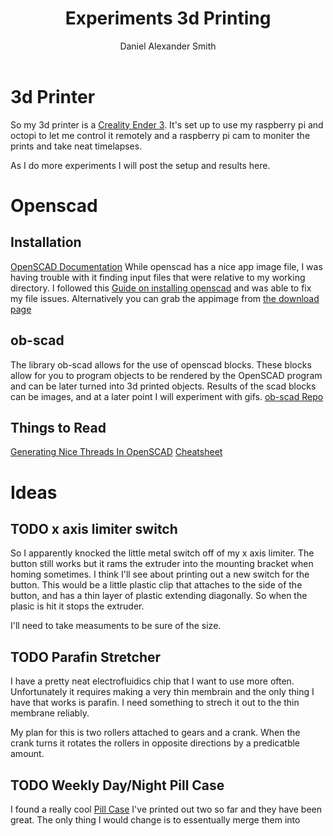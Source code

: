 #+Title: Experiments 3d Printing
#+Author: Daniel Alexander Smith
#+Email: nalisarc@gmail.com

* 3d Printer
So my 3d printer is a [[https://www.amazon.com/gp/product/B07D218NX3/][Creality Ender 3]].
It's set up to use my raspberry pi and octopi to let me control it remotely
and a raspberry pi cam to moniter the prints and take neat timelapses.

As I do more experiments I will post the setup and results here.
* Openscad
** Installation
 [[https://www.openscad.org/documentation.html][OpenSCAD Documentation]]
While openscad has a nice app image file, I was having trouble with it finding input files that were relative to my working directory.
I followed this [[http://ubuntuhandbook.org/index.php/2019/01/install-openscad-ubuntu-18-10-18-04/][Guide on installing openscad]] and was able to fix my file issues.
Alternatively you can grab the appimage from [[https://www.openscad.org/downloads.html][the download page]]

** ob-scad
 The library ob-scad allows for the use of openscad blocks.
 These blocks allow for you to program objects to be rendered by the OpenSCAD program
 and can be later turned into 3d printed objects.
 Results of the scad blocks can be images, and at a later point I will experiment with gifs.
 [[https://github.com/wose/ob-scad][ob-scad Repo]]
** Things to Read
[[https://hackaday.io/page/5252-generating-nice-threads-in-openscad][Generating Nice Threads In OpenSCAD]]
[[https://www.openscad.org/cheatsheet/index.html][Cheatsheet]]
* Ideas
** TODO x axis limiter switch
So I apparently knocked the little metal switch off of my x axis limiter. The button still works but it rams the extruder into the mounting bracket when homing sometimes.
I think I'll see about printing out a new switch for the button.
This would be a little plastic clip that attaches to the side of the button, and has a thin layer of plastic extending diagonally.
So when the plasic is hit it stops the extruder.

I'll need to take measuments to be sure of the size.
** TODO Parafin Stretcher
I have a pretty neat electrofluidics chip that I want to use more often.
Unfortunately it requires making a very thin membrain and the only thing I have that works is parafin.
I need something to strech it out to the thin membrane reliably.

My plan for this is two rollers attached to gears and a crank.
When the crank turns it rotates the rollers in opposite directions by a predicatble amount.
** TODO Weekly Day/Night Pill Case
I found a really cool [[https://www.thingiverse.com/thing:2954076][Pill Case]] I've printed out two so far and they have been great.
The only thing I would change is to essentually merge them into 

#+name: pillcase-base
#+BEGIN_SRC scad
#+END_SRC

#+name: pillcase-mid
#+BEGIN_SRC scad
#+END_SRC

#+name: pillcase-lid
#+BEGIN_SRC scad
#+END_SRC

#+name: pillcase-skrew
#+BEGIN_SRC scad
#+END_SRC

